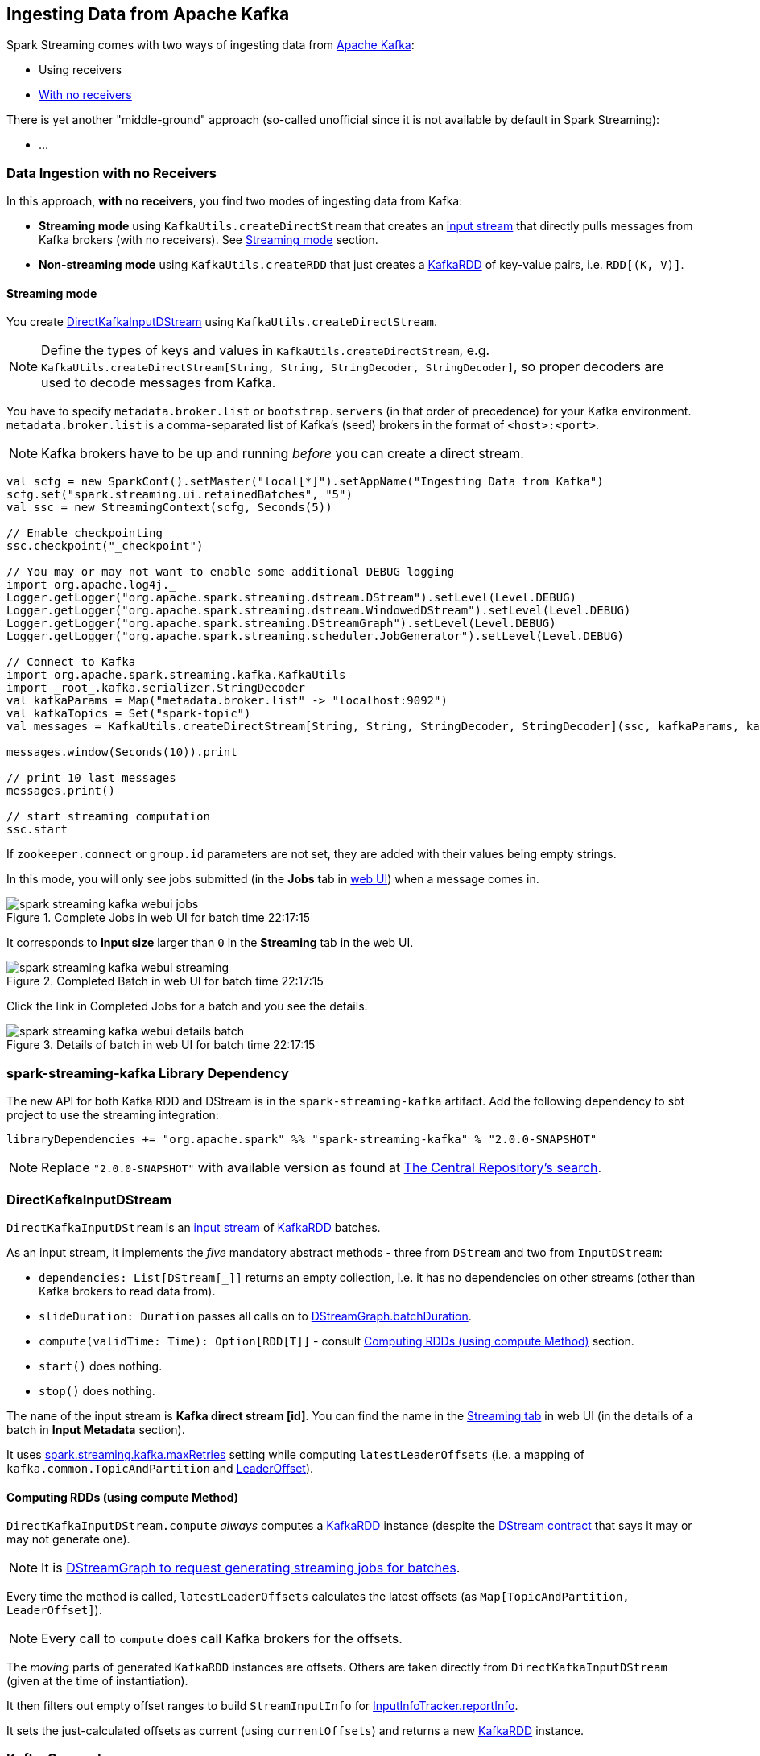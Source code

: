 == Ingesting Data from Apache Kafka

Spark Streaming comes with two ways of ingesting data from http://kafka.apache.org/[Apache Kafka]:

* Using receivers
* <<no-receivers, With no receivers>>

There is yet another "middle-ground" approach (so-called unofficial since it is not available by default in Spark Streaming):

* ...

=== [[no-receivers]] Data Ingestion with no Receivers

In this approach, *with no receivers*, you find two modes of ingesting data from Kafka:

* *Streaming mode* using `KafkaUtils.createDirectStream` that creates an link:spark-streaming-inputdstreams.adoc[input stream] that directly pulls messages from Kafka brokers (with no receivers). See <<streaming-mode, Streaming mode>> section.
* *Non-streaming mode* using `KafkaUtils.createRDD` that just creates a link:spark-streaming-kafka-kafkardd.adoc[KafkaRDD] of key-value pairs, i.e. `RDD[(K, V)]`.

==== [[streaming-mode]] Streaming mode

You create <<DirectKafkaInputDStream, DirectKafkaInputDStream>> using `KafkaUtils.createDirectStream`.

NOTE: Define the types of keys and values in `KafkaUtils.createDirectStream`, e.g. `KafkaUtils.createDirectStream[String, String, StringDecoder, StringDecoder]`, so proper decoders are used to decode messages from Kafka.

You have to specify `metadata.broker.list` or `bootstrap.servers` (in that order of precedence) for your Kafka environment. `metadata.broker.list` is a comma-separated list of Kafka's (seed) brokers in the format of `<host>:<port>`.

NOTE: Kafka brokers have to be up and running _before_ you can create a direct stream.

[source, scala]
----
val scfg = new SparkConf().setMaster("local[*]").setAppName("Ingesting Data from Kafka")
scfg.set("spark.streaming.ui.retainedBatches", "5")
val ssc = new StreamingContext(scfg, Seconds(5))

// Enable checkpointing
ssc.checkpoint("_checkpoint")

// You may or may not want to enable some additional DEBUG logging
import org.apache.log4j._
Logger.getLogger("org.apache.spark.streaming.dstream.DStream").setLevel(Level.DEBUG)
Logger.getLogger("org.apache.spark.streaming.dstream.WindowedDStream").setLevel(Level.DEBUG)
Logger.getLogger("org.apache.spark.streaming.DStreamGraph").setLevel(Level.DEBUG)
Logger.getLogger("org.apache.spark.streaming.scheduler.JobGenerator").setLevel(Level.DEBUG)

// Connect to Kafka
import org.apache.spark.streaming.kafka.KafkaUtils
import _root_.kafka.serializer.StringDecoder
val kafkaParams = Map("metadata.broker.list" -> "localhost:9092")
val kafkaTopics = Set("spark-topic")
val messages = KafkaUtils.createDirectStream[String, String, StringDecoder, StringDecoder](ssc, kafkaParams, kafkaTopics)

messages.window(Seconds(10)).print

// print 10 last messages
messages.print()

// start streaming computation
ssc.start
----

If `zookeeper.connect` or `group.id` parameters are not set, they are added with their values being empty strings.

In this mode, you will only see jobs submitted (in the *Jobs* tab in link:spark-webui.adoc[web UI]) when a message comes in.

.Complete Jobs in web UI for batch time 22:17:15
image::images/spark-streaming-kafka-webui-jobs.png[align="center"]

It corresponds to *Input size* larger than `0` in the *Streaming* tab in the web UI.

.Completed Batch in web UI for batch time 22:17:15
image::images/spark-streaming-kafka-webui-streaming.png[align="center"]

Click the link in Completed Jobs for a batch and you see the details.

.Details of batch in web UI for batch time 22:17:15
image::images/spark-streaming-kafka-webui-details-batch.png[align="center"]

=== spark-streaming-kafka Library Dependency

The new API for both Kafka RDD and DStream is in the `spark-streaming-kafka` artifact. Add the following dependency to sbt project to use the streaming integration:

```
libraryDependencies += "org.apache.spark" %% "spark-streaming-kafka" % "2.0.0-SNAPSHOT"
```

NOTE: Replace `"2.0.0-SNAPSHOT"` with available version as found at http://search.maven.org/#search%7Cgav%7C1%7Cg%3A%22org.apache.spark%22%20AND%20a%3A%22spark-streaming-kafka_2.11%22[The Central Repository's search].

=== [[DirectKafkaInputDStream]] DirectKafkaInputDStream

`DirectKafkaInputDStream` is an link:spark-streaming-inputdstreams.adoc[input stream] of link:spark-streaming-kafka-kafkardd.adoc[KafkaRDD] batches.

As an input stream, it implements the _five_ mandatory abstract methods - three from `DStream` and two from `InputDStream`:

* `dependencies: List[DStream[_]]` returns an empty collection, i.e. it has no dependencies on other streams (other than Kafka brokers to read data from).
* `slideDuration: Duration` passes all calls on to link:spark-streaming-dstreamgraph.adoc[DStreamGraph.batchDuration].
* `compute(validTime: Time): Option[RDD[T]]` - consult <<compute, Computing RDDs (using compute Method)>> section.
* `start()` does nothing.
* `stop()` does nothing.

The `name` of the input stream is *Kafka direct stream [id]*. You can find the name in the link:spark-streaming-webui.adoc[Streaming tab] in web UI (in the details of a batch in *Input Metadata* section).

It uses link:spark-streaming-settings.adoc[spark.streaming.kafka.maxRetries] setting while computing `latestLeaderOffsets` (i.e. a mapping of `kafka.common.TopicAndPartition` and <<LeaderOffset, LeaderOffset>>).

==== [[compute]] Computing RDDs (using compute Method)

`DirectKafkaInputDStream.compute` _always_ computes a link:spark-streaming-kafka-kafkardd.adoc[KafkaRDD] instance (despite the link:spark-streaming-dstreams.adoc#contract[DStream contract] that says it may or may not generate one).

NOTE: It is link:spark-streaming-dstreamgraph.adoc#generateJobs[DStreamGraph to request generating streaming jobs for batches].

Every time the method is called, `latestLeaderOffsets` calculates the latest offsets (as `Map[TopicAndPartition, LeaderOffset]`).

NOTE: Every call to `compute` does call Kafka brokers for the offsets.

The _moving_ parts of generated `KafkaRDD` instances are offsets. Others are taken directly from `DirectKafkaInputDStream` (given at the time of instantiation).

It then filters out empty offset ranges to build `StreamInputInfo` for link:spark-streaming-jobscheduler.adoc#InputInfoTracker[InputInfoTracker.reportInfo].

It sets the just-calculated offsets as current (using `currentOffsets`) and returns a new link:spark-streaming-kafka-kafkardd.adoc[KafkaRDD] instance.

=== Kafka Concepts

* `broker`
* `leader`
* `topic`
* `partition`
* `offset`
* `exactly-once semantics`
* `Kafka high-level consumer`

=== [[LeaderOffset]] LeaderOffset

`LeaderOffset` is an internal class to represent an offset on the topic partition on the broker that works on a host and a port.

=== Recommended Reading

* http://blog.cloudera.com/blog/2015/03/exactly-once-spark-streaming-from-apache-kafka/[Exactly-once Spark Streaming from Apache Kafka]
